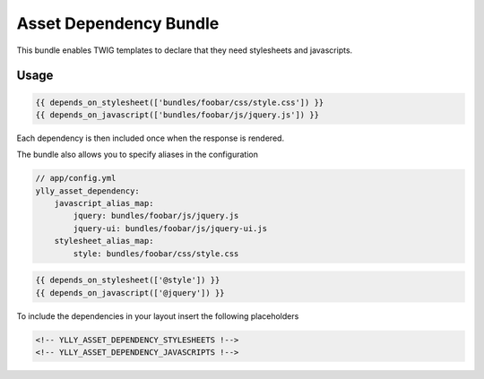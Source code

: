 Asset Dependency Bundle
=======================

This bundle enables TWIG templates to declare that they need stylesheets and javascripts.

Usage
-----

.. code::

    {{ depends_on_stylesheet(['bundles/foobar/css/style.css']) }}
    {{ depends_on_javascript(['bundles/foobar/js/jquery.js']) }}

Each dependency is then included once when the response is rendered.

The bundle also allows you to specify aliases in the configuration

.. code::

    // app/config.yml
    ylly_asset_dependency:
        javascript_alias_map:
            jquery: bundles/foobar/js/jquery.js
            jquery-ui: bundles/foobar/js/jquery-ui.js
        stylesheet_alias_map:
            style: bundles/foobar/css/style.css

.. code::

    {{ depends_on_stylesheet(['@style']) }}
    {{ depends_on_javascript(['@jquery']) }}

To include the dependencies in your layout insert the following placeholders

.. code::

    <!-- YLLY_ASSET_DEPENDENCY_STYLESHEETS !-->
    <!-- YLLY_ASSET_DEPENDENCY_JAVASCRIPTS !-->
